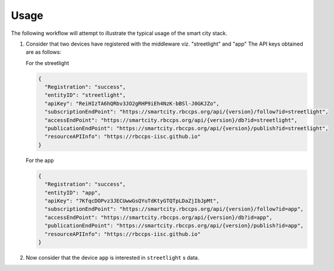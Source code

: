 Usage
=====

The following workflow will attempt to illustrate the typical usage of the smart city stack.

#. Consider that two devices have registered with the middleware viz. "streetlight" and "app" 
   The API keys obtained are as follows:
   
   For the streetlight

   .. code-block:: JSON

    {
      "Registration": "success",
      "entityID": "streetlight",
      "apiKey": "ReiHIzTA6hQRbv3JO2gRHP9iEh4NzK-bBSl-J0GKJZo",
      "subscriptionEndPoint": "https://smartcity.rbccps.org/api/{version}/follow?id=streetlight",
      "accessEndPoint": "https://smartcity.rbccps.org/api/{version}/db?id=streetlight",
      "publicationEndPoint": "https://smartcity.rbccps.org/api/{version}/publish?id=streetlight",
      "resourceAPIInfo": "https://rbccps-iisc.github.io"
    }

   For the app

   .. code-block:: JSON
 
    {
      "Registration": "success",
      "entityID": "app",
      "apiKey": "7KfqcDOPvz3JECUwwGsQYuTdKtyGTQTpLDaZjIbJpMt",
      "subscriptionEndPoint": "https://smartcity.rbccps.org/api/{version}/follow?id=app",
      "accessEndPoint": "https://smartcity.rbccps.org/api/{version}/db?id=app",
      "publicationEndPoint": "https://smartcity.rbccps.org/api/{version}/publish?id=app",
      "resourceAPIInfo": "https://rbccps-iisc.github.io"
    }

#. Now consider that the device ``app`` is interested in ``streetlight`` s data. 
